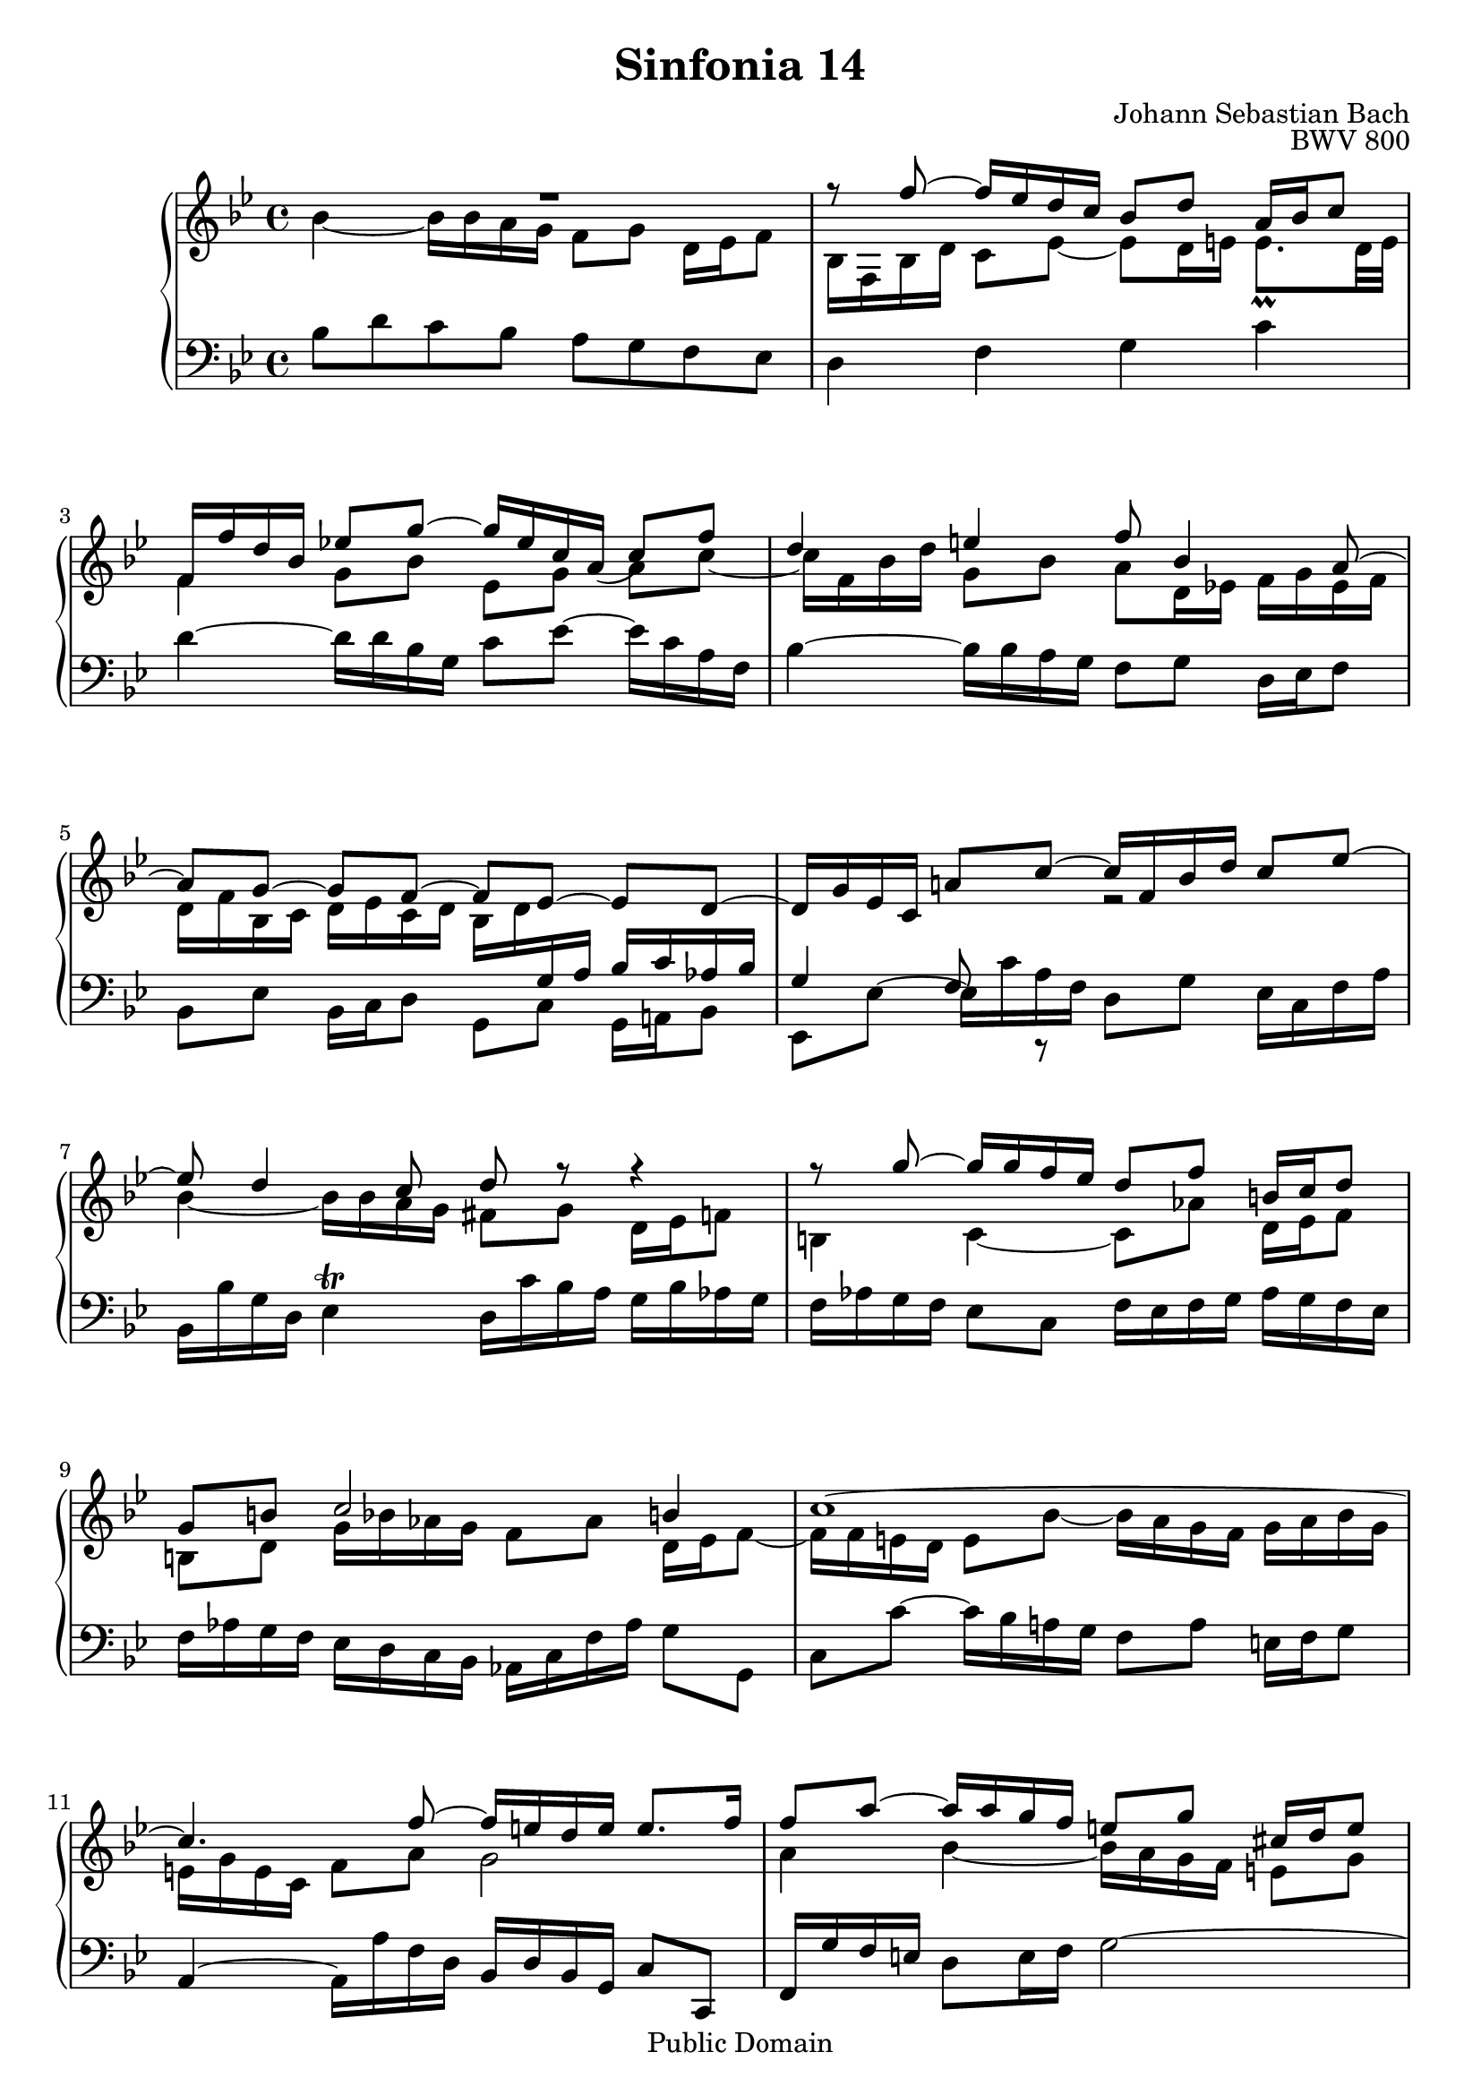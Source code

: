#(set-global-staff-size 20)

\header {
  title = "Sinfonia 14"
  composer = "Johann Sebastian Bach"
  opus = "BWV 800"
  mutopiatitle = "Sinfonia 14"
  mutopiacomposer = "BachJS"
  mutopiaopus = "BWV 800"
  mutopiainstrument = "Harpsichord, Piano"
  style = "Baroque"
  source = "Unknown"
  copyright = "Public Domain"
  maintainer = "Olivier Vermersch"
  maintainerEmail = "olivier.vermersch (at) wanadoo.fr"
  lastupdated = "20/March/2002"

 footer = "Mutopia-2008/06/15-213"
 tagline = \markup { \override #'(box-padding . 1.0) \override #'(baseline-skip . 2.7) \box \center-align { \small \line { Sheet music from \with-url #"http://www.MutopiaProject.org" \line { \teeny www. \hspace #-1.0 MutopiaProject \hspace #-1.0 \teeny .org \hspace #0.5 } â€¢ \hspace #0.5 \italic Free to download, with the \italic freedom to distribute, modify and perform. } \line { \small \line { Typeset using \with-url #"http://www.LilyPond.org" \line { \teeny www. \hspace #-1.0 LilyPond \hspace #-1.0 \teeny .org } by \maintainer \hspace #-1.0 . \hspace #0.5 Reference: \footer } } \line { \teeny \line { This sheet music has been placed in the public domain by the typesetter, for details see: \hspace #-0.5 \with-url #"http://creativecommons.org/licenses/publicdomain" http://creativecommons.org/licenses/publicdomain } } } }
}

\version "2.11.46"

%
% a few macros for fine tuning
%

% force direction of tie
tu = \tieUp
td = \tieDown
tb = \tieNeutral


% explicit staff change 
su = { \change Staff = up}
sd = { \change Staff = down}


% force number of beams on left and right of the note
lbeamoff = \set stemLeftBeamCount = # 0
lbeamone = \set stemLeftBeamCount = # 1
lbeamtwo = \set stemLeftBeamCount = # 2
lbeamthree = \set stemLeftBeamCount = # 3
lbeamfour = \set stemLeftBeamCount = # 4
lbeamfive = \set stemLeftBeamCount = # 5

rbeamoff = \set stemRightBeamCount = # 0
rbeamone = \set stemRightBeamCount = # 1
rbeamtwo = \set stemRightBeamCount = # 2
rbeamthree = \set stemRightBeamCount = # 3
rbeamfour = \set stemRightBeamCount = # 4
rbeamfive = \set stemRightBeamCount = # 5

% tuning the grace notes
grstem = \override Grace.Stem   #'stroke-style = #'()

% typeset on/off
typeskip = \set Score.skipTypesetting = ##t
typenoskip = \set Score.skipTypesetting = ##f



melone =  \relative c'' {
  % bars 1-4
  R1  |
  r8  f ~ f16 ees d c bes8 d a16 bes c8 |
  f,16 f' d bes ees!8 g ~ g16 ees c \slurDown a(  c8) f |
  d4 e f8 bes,4 a8 ~ |

  % bars 5-8
   a[ g] ~  g[ f] ~  f[ ees] ~  ees[ d] ~ |
  d16 g ees c a'!8 c ~ c16 f, bes d c8 ees ~ |
  ees8 d4 c8 d r  r4  |
  r8  g ~ g16 g f ees d8 f b,16 c d8 |

  % bars 9-12
  g, b c2 b4 |
  c1 ~  |
  c4. f8 ~ f16 e d e e8. f16 |
  f8 a ~ a16 a g f e8 g cis,16 d e8 |

  % bars 13-16
  a,8. b16 c! b c d b a b cis d4 ~ |
  d cis d8 f ~ f16 ees! d c! |
  b8 d g,16 a b8 ees,4 ees' ~  |
  ees8 d16 c bes8 a d8. ees16 d c bes aes |

  % bars 17-18
  g8. aes16 bes8 f g g' ~ g16 f ees d |
  c g f'8 bes,16 c d8 g,8 ees' ~ ees 16d c bes |

  % bars 19-21
  a8 d g,16 a bes8 ees, c' ~ c16 bes a g |
  f4 r r8  f'8 ~ f16 ees d c |
  bes8 d a16 bes c8 ~ c16 f, bes d c8 ees ~ |

  % bars 22-24
  ees16 a, bes d f4 ~ f16 bes, c ees g4 |
  bes16 a! g f  bes[ a32 g f ees d c] bes4 ~ bes16 bes8 a16 |
  bes1\fermata \bar "|."
}

meltwo =  \relative c'' {
  % bars 1-4
  bes4 ~ bes16 bes a g f8 g d16 ees f8 |
  bes,16 f bes d c8 ees ~ ees d16 e e8._\prall d32 e |
  f4  g8[ bes]  ees,[ g]  a[ c] ~ |
  c16 f, bes d g,8 bes a d,16 ees! f g ees f |

  % bars 5-8
  d f bes, c d ees c d bes d \sd \stemUp g, a bes c aes bes |
  g4 f8 r \su \stemDown r2  |
  bes'4 ~ bes16 bes a g fis8 g d16 ees f8 |
  b,4 c4 ~ c8 aes' d,16 ees f8 |

  % bars 9-12
  b, d g16 bes! aes g f8 aes d,16 ees f8 ~ |
  f16 f e d e8 bes' ~ bes16 a g f g a bes g |
  e g e c f8 a g2 |
  a4 bes ~ bes16 a g f e8 g  |

  % bars 13-16
  cis,16 d e8 a, a' ~ a g ~ g16 f! g a |
  bes!16 g a bes e, bes' a g f4 r   |
  r2  r8 c'8 ~ c16 bes! a g |
  f8 a d,16 ees f8 bes, f' ~ f4 ~  |

  % bars 17-18
  f16 d ees4 d8 ees r  c'8. bes16 |
  a! g f8 g bes ees,16 f g8 c, f ~  |

  % bars 19-21
  f16 ees d \sd \stemUp \tu c bes8 d a16 bes c8 f,4 ~ |
  f8 \su \stemDown \td bes' ~ bes16 bes a g f8 a d,16 ees f8 |
  bes,16 a bes d c8 ees ~ ees d r16 bes'16 a g  |

  % bars 22-24
  f4 r16 d'16 bes aes g4 r16  ees'c bes |
  f'4 r  r32  a,[ g f g16 ees] d8 c  |
  d1 \bar "|."
}

melthree =  \relative c' {
  % bars 1-4
  \stemDown bes8 d c bes a g f ees |
  d4 f g c |
  d ~ d16 d bes g c8 ees ~ ees16 c a f |
  bes4 ~ bes16 bes a g f8 g d16 ees f8 |

  % bars 5-8
  bes, ees bes16 c d8 g, c g16 a! bes8 |
  ees, ees'^~  ees16 \tu c' a f d8 g ees16 c f a |
  bes, bes' g d ees4\trill d16 c' bes a g bes aes g |
  f aes g f ees8 c f16 ees f g aes g f ees |

  % bars 9-12
  f aes g f ees d c bes aes! c f aes g8 g, |
  c c' ~ c16 bes a! g f8 a e16 f g8 |
  \stemUp a,4 ~ \stemDown a16 a' f d \stemUp bes d bes g c8 c, |
  f16 g' f e \stemDown d8 e16 f g2 ~ |

  % bars 13-16
  g16 bes a g fis d e fis g fis g a bes!8 a |
  g16 e f g a8 a, d16 a' f d d'8 f ~ |
  f16 ees d c b8 g c16 g ees c bes'! d c bes |
  a g f ees f8. g16 aes bes aes g f ees d c |

  % bars 17-18
  \stemUp bes8 c g16 aes bes8 ees,4 r8 \stemDown ees''8 ~ |
  ees d ~ d16 d c bes c d c bes a bes a g |

  % bars 19-21
  f8 bes, ees16 d c bes c bes a g a g f ees |
  d ees' d c bes g' f ees d ees' d c bes8. a16 |
  g8 f ~ f16 ees d c \stemUp bes8 d a16 bes c8 |

  % bars 22-24
   d,[ d']  bes[ d]  ees,[ ees'] \stemDown  c[ ees] ~ |
   ees[ ees']  d[ bes]  g[ ees] \stemUp  f[ f,] |
  bes1\fermata \bar "|."
}


\score {
\context PianoStaff

<<
  \override Score.TimeSignature   #'style = #'C
  \context Staff = "up"   <<
    \time 4/4 \key bes \major \clef G
    \context Voice = VA { \voiceOne \melone }
    \context Voice = VB { \voiceTwo \meltwo }>>

  \context Staff = "down" <<
    \time 4/4 \key bes \major \clef F \melthree>>
>>

  \midi {
    \context {
      \Score
      tempoWholesPerMinute = #(ly:make-moment 80 4)
      }
    }


\layout {}
}
